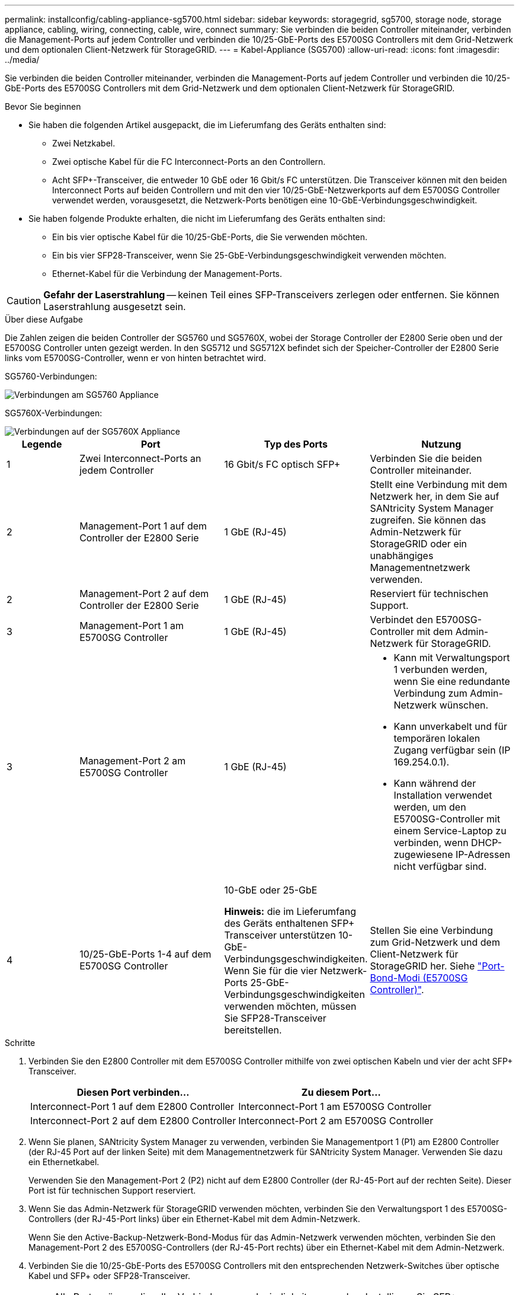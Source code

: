 ---
permalink: installconfig/cabling-appliance-sg5700.html 
sidebar: sidebar 
keywords: storagegrid, sg5700, storage node, storage appliance, cabling, wiring, connecting, cable, wire, connect 
summary: Sie verbinden die beiden Controller miteinander, verbinden die Management-Ports auf jedem Controller und verbinden die 10/25-GbE-Ports des E5700SG Controllers mit dem Grid-Netzwerk und dem optionalen Client-Netzwerk für StorageGRID. 
---
= Kabel-Appliance (SG5700)
:allow-uri-read: 
:icons: font
:imagesdir: ../media/


[role="lead"]
Sie verbinden die beiden Controller miteinander, verbinden die Management-Ports auf jedem Controller und verbinden die 10/25-GbE-Ports des E5700SG Controllers mit dem Grid-Netzwerk und dem optionalen Client-Netzwerk für StorageGRID.

.Bevor Sie beginnen
* Sie haben die folgenden Artikel ausgepackt, die im Lieferumfang des Geräts enthalten sind:
+
** Zwei Netzkabel.
** Zwei optische Kabel für die FC Interconnect-Ports an den Controllern.
** Acht SFP+-Transceiver, die entweder 10 GbE oder 16 Gbit/s FC unterstützen. Die Transceiver können mit den beiden Interconnect Ports auf beiden Controllern und mit den vier 10/25-GbE-Netzwerkports auf dem E5700SG Controller verwendet werden, vorausgesetzt, die Netzwerk-Ports benötigen eine 10-GbE-Verbindungsgeschwindigkeit.


* Sie haben folgende Produkte erhalten, die nicht im Lieferumfang des Geräts enthalten sind:
+
** Ein bis vier optische Kabel für die 10/25-GbE-Ports, die Sie verwenden möchten.
** Ein bis vier SFP28-Transceiver, wenn Sie 25-GbE-Verbindungsgeschwindigkeit verwenden möchten.
** Ethernet-Kabel für die Verbindung der Management-Ports.





CAUTION: *Gefahr der Laserstrahlung* -- keinen Teil eines SFP-Transceivers zerlegen oder entfernen. Sie können Laserstrahlung ausgesetzt sein.

.Über diese Aufgabe
Die Zahlen zeigen die beiden Controller der SG5760 und SG5760X, wobei der Storage Controller der E2800 Serie oben und der E5700SG Controller unten gezeigt werden. In den SG5712 und SG5712X befindet sich der Speicher-Controller der E2800 Serie links vom E5700SG-Controller, wenn er von hinten betrachtet wird.

SG5760-Verbindungen:

image::../media/sg5760_connections.gif[Verbindungen am SG5760 Appliance]

SG5760X-Verbindungen:

image::../media/sg5760X_connections.png[Verbindungen auf der SG5760X Appliance]

[cols="1a,2a,2a,2a"]
|===
| Legende | Port | Typ des Ports | Nutzung 


 a| 
1
 a| 
Zwei Interconnect-Ports an jedem Controller
 a| 
16 Gbit/s FC optisch SFP+
 a| 
Verbinden Sie die beiden Controller miteinander.



 a| 
2
 a| 
Management-Port 1 auf dem Controller der E2800 Serie
 a| 
1 GbE (RJ-45)
 a| 
Stellt eine Verbindung mit dem Netzwerk her, in dem Sie auf SANtricity System Manager zugreifen. Sie können das Admin-Netzwerk für StorageGRID oder ein unabhängiges Managementnetzwerk verwenden.



 a| 
2
 a| 
Management-Port 2 auf dem Controller der E2800 Serie
 a| 
1 GbE (RJ-45)
 a| 
Reserviert für technischen Support.



 a| 
3
 a| 
Management-Port 1 am E5700SG Controller
 a| 
1 GbE (RJ-45)
 a| 
Verbindet den E5700SG-Controller mit dem Admin-Netzwerk für StorageGRID.



 a| 
3
 a| 
Management-Port 2 am E5700SG Controller
 a| 
1 GbE (RJ-45)
 a| 
* Kann mit Verwaltungsport 1 verbunden werden, wenn Sie eine redundante Verbindung zum Admin-Netzwerk wünschen.
* Kann unverkabelt und für temporären lokalen Zugang verfügbar sein (IP 169.254.0.1).
* Kann während der Installation verwendet werden, um den E5700SG-Controller mit einem Service-Laptop zu verbinden, wenn DHCP-zugewiesene IP-Adressen nicht verfügbar sind.




 a| 
4
 a| 
10/25-GbE-Ports 1-4 auf dem E5700SG Controller
 a| 
10-GbE oder 25-GbE

*Hinweis:* die im Lieferumfang des Geräts enthaltenen SFP+ Transceiver unterstützen 10-GbE-Verbindungsgeschwindigkeiten. Wenn Sie für die vier Netzwerk-Ports 25-GbE-Verbindungsgeschwindigkeiten verwenden möchten, müssen Sie SFP28-Transceiver bereitstellen.
 a| 
Stellen Sie eine Verbindung zum Grid-Netzwerk und dem Client-Netzwerk für StorageGRID her. Siehe link:port-bond-modes-for-e5700sg-controller-ports.html["Port-Bond-Modi (E5700SG Controller)"].

|===
.Schritte
. Verbinden Sie den E2800 Controller mit dem E5700SG Controller mithilfe von zwei optischen Kabeln und vier der acht SFP+ Transceiver.
+
[cols="1a,1a"]
|===
| Diesen Port verbinden... | Zu diesem Port... 


 a| 
Interconnect-Port 1 auf dem E2800 Controller
 a| 
Interconnect-Port 1 am E5700SG Controller



 a| 
Interconnect-Port 2 auf dem E2800 Controller
 a| 
Interconnect-Port 2 am E5700SG Controller

|===
. Wenn Sie planen, SANtricity System Manager zu verwenden, verbinden Sie Managementport 1 (P1) am E2800 Controller (der RJ-45 Port auf der linken Seite) mit dem Managementnetzwerk für SANtricity System Manager. Verwenden Sie dazu ein Ethernetkabel.
+
Verwenden Sie den Management-Port 2 (P2) nicht auf dem E2800 Controller (der RJ-45-Port auf der rechten Seite). Dieser Port ist für technischen Support reserviert.

. Wenn Sie das Admin-Netzwerk für StorageGRID verwenden möchten, verbinden Sie den Verwaltungsport 1 des E5700SG-Controllers (der RJ-45-Port links) über ein Ethernet-Kabel mit dem Admin-Netzwerk.
+
Wenn Sie den Active-Backup-Netzwerk-Bond-Modus für das Admin-Netzwerk verwenden möchten, verbinden Sie den Management-Port 2 des E5700SG-Controllers (der RJ-45-Port rechts) über ein Ethernet-Kabel mit dem Admin-Netzwerk.

. Verbinden Sie die 10/25-GbE-Ports des E5700SG Controllers mit den entsprechenden Netzwerk-Switches über optische Kabel und SFP+ oder SFP28-Transceiver.
+

NOTE: Alle Ports müssen dieselbe Verbindungsgeschwindigkeit verwenden. Installieren Sie SFP+-Transceiver, wenn Sie 10-GbE-Verbindungsgeschwindigkeiten verwenden möchten. Installieren Sie SFP28 Transceiver, wenn Sie 25-GbE-Linkgeschwindigkeiten verwenden möchten.

+
** Wenn Sie den Modus Fixed Port Bond verwenden möchten (Standard), verbinden Sie die Ports mit dem StorageGRID-Grid und den Client-Netzwerken, wie in der Tabelle dargestellt.
+
[cols="1a,1a"]
|===
| Port | Verbindung wird hergestellt mit... 


 a| 
Port 1
 a| 
Client-Netzwerk (optional)



 a| 
Port 2
 a| 
Grid-Netzwerk



 a| 
Port 3
 a| 
Client-Netzwerk (optional)



 a| 
Port 4
 a| 
Grid-Netzwerk

|===
** Wenn Sie den aggregierten Port Bond-Modus verwenden möchten, verbinden Sie einen oder mehrere Netzwerkports mit einem oder mehreren Switches. Sie sollten mindestens zwei der vier Ports verbinden, um einen Single Point of Failure zu vermeiden. Wenn Sie mehrere Switches für eine einzelne LACP-Verbindung verwenden, müssen die Switches MLAG oder Äquivalent unterstützen.




.Verwandte Informationen
link:accessing-storagegrid-appliance-installer.html["Rufen Sie das Installationsprogramm für StorageGRID-Appliances auf"]
